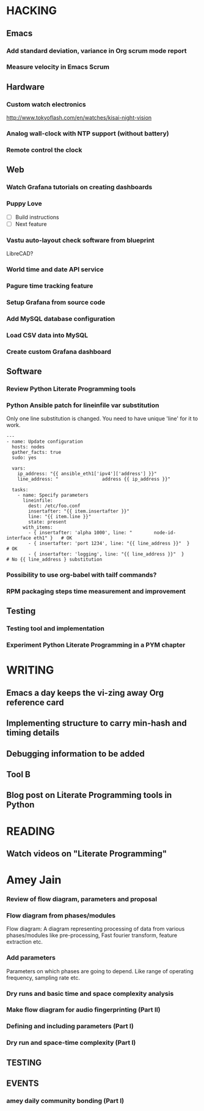 * HACKING
** Emacs
*** Add standard deviation, variance in Org scrum mode report
    :PROPERTIES:
    :ESTIMATED: 4.0
    :ACTUAL:
    :OWNER: shaks
    :ID: HACKING.1489253135
    :TASKID: HACKING.1489253135
    :END:
*** Measure velocity in Emacs Scrum
** Hardware
*** Custom watch electronics
    http://www.tokyoflash.com/en/watches/kisai-night-vision

*** Analog wall-clock with NTP support (without battery)

*** Remote control the clock
** Web
*** Watch Grafana tutorials on creating dashboards
    :PROPERTIES:
    :ESTIMATED: 8.0
    :ACTUAL:
    :OWNER: ikshitij
    :ID: WEB.1502389401
    :TASKID: WEB.1502389401
    :END:

*** Puppy Love
   - [ ] Build instructions
   - [ ] Next feature

*** Vastu auto-layout check software from blueprint
    LibreCAD?
*** World time and date API service
*** Pagure time tracking feature
*** Setup Grafana from source code
    :PROPERTIES:
    :ESTIMATED: 8.0
    :ACTUAL:
    :OWNER: ikshitij
    :ID: WEB.1502388953
    :TASKID: WEB.1502388953
    :END:
*** Add MySQL database configuration
    :PROPERTIES:
    :ESTIMATED: 8.0
    :ACTUAL:
    :OWNER: ikshitij
    :ID: WEB.1502389364
    :TASKID: WEB.1502389364
    :END:
*** Load CSV data into MySQL
    :PROPERTIES:
    :ESTIMATED: 8.0
    :ACTUAL:
    :OWNER: ikshitij
    :ID: WEB.1502389380
    :TASKID: WEB.1502389380
    :END:
*** Create custom Grafana dashboard
    :PROPERTIES:
    :ESTIMATED: 8.0
    :ACTUAL:
    :OWNER: ikshitij
    :ID: WEB.1502389411
    :TASKID: WEB.1502389411
    :END:

** Software
*** Review Python Literate Programming tools
    :PROPERTIES:
    :ESTIMATED: 8.0
    :ACTUAL:
    :OWNER: jasonbraganza
    :ID: READING.1502439349
    :TASKID: READING.1502439349
    :END:
*** Python Ansible patch for lineinfile var substitution

    Only one line substitution is changed. You need to have unique
    'line' for it to work.

    #+BEGIN_SRC
    ---
    - name: Update configuration
      hosts: nodes
      gather_facts: true
      sudo: yes

      vars:
        ip_address: "{{ ansible_eth1['ipv4']['address'] }}"
        line_address: "                address {{ ip_address }}"

      tasks:
        - name: Specify parameters
          lineinfile:
            dest: /etc/foo.conf
            insertafter: "{{ item.insertafter }}"
            line: "{{ item.line }}"
            state: present
          with_items:
            - { insertafter: 'alpha 1000', line: "        node-id-interface eth1" }   # OK
            - { insertafter: 'port 1234', line: "{{ line_address }}"  }               # OK
            - { insertafter: 'logging', line: "{{ line_address }}"  }                 # No {{ line_address } substitution
    #+END_SRC
*** Possibility to use org-babel with tailf commands?
*** RPM packaging steps time measurement and improvement
** Testing
*** Testing tool and implementation
    :PROPERTIES:
    :ESTIMATED: 12.0
    :ACTUAL:
    :OWNER: amey
    :ID: TESTING.1502388425
    :TASKID: TESTING.1502388425
    :END:
*** Experiment Python Literate Programming in a PYM chapter
    :PROPERTIES:
    :ESTIMATED: 8.0
    :ACTUAL:
    :OWNER: jasonbraganza
    :ID: TESTING.1502439390
    :TASKID: TESTING.1502439390
    :END:

* WRITING
** Emacs a day keeps the vi-zing away Org reference card
** Implementing structure to carry min-hash and timing details
    :PROPERTIES:
    :ESTIMATED: 6.0
    :ACTUAL:
    :OWNER: amey
    :ID: WRITING.1502388357
    :TASKID: WRITING.1502388357
    :END:
** Debugging information to be added
    :PROPERTIES:
    :ESTIMATED: 2.0
    :ACTUAL:
    :OWNER: amey
    :ID: WRITING.1502388385
    :TASKID: WRITING.1502388385
    :END:
** Tool B
    :PROPERTIES:
    :ESTIMATED: 8.0
    :ACTUAL:
    :OWNER: amey
    :ID: WRITING.1502388395
    :TASKID: WRITING.1502388395
    :END:
** Blog post on Literate Programming tools in Python
    :PROPERTIES:
    :ESTIMATED: 8.0
    :ACTUAL:
    :OWNER: jasonbraganza
    :ID: WRITING.1502439417
    :TASKID: WRITING.1502439417
    :END:

* READING
** Watch videos on "Literate Programming"
    :PROPERTIES:
    :ESTIMATED: 3.0
    :ACTUAL:
    :OWNER: jasonbraganza
    :ID: READING.1502439312
    :TASKID: READING.1502439312
    :END:

* Amey Jain
*** Review of flow diagram, parameters and proposal
    :PROPERTIES:
    :ESTIMATED: 4.0
    :ACTUAL:
    :OWNER: amey
    :ID: WRITING.1495095805
    :TASKID: WRITING.1495095805
    :END:
*** Flow diagram from phases/modules
    :PROPERTIES:
    :ESTIMATED: 4.0
    :ACTUAL:
    :OWNER: amey
    :ID: WRITING.1495095922
    :TASKID: WRITING.1495095922
    :END:
    Flow diagram: A diagram representing processing of data from
    various phases/modules like pre-processing, Fast fourier
    transform, feature extraction etc.
*** Add parameters
    :PROPERTIES:
    :ESTIMATED: 4.0
    :ACTUAL:
    :OWNER: amey
    :ID: WRITING.1495096024
    :TASKID: WRITING.1495096024
    :END:
    Parameters on which phases are going to depend. Like range of
    operating frequency, sampling rate etc.

*** Dry runs and basic time and space complexity analysis
    :PROPERTIES:
    :ESTIMATED: 4.0
    :ACTUAL:
    :OWNER: amey
    :ID: TESTING.1495095842
    :TASKID: TESTING.1495095842
    :END:

*** Make flow diagram for audio fingerprinting (Part II)
*** Defining and including parameters (Part I)
*** Dry run and space-time complexity (Part I)
** TESTING
** EVENTS
*** amey daily community bonding (Part I)
